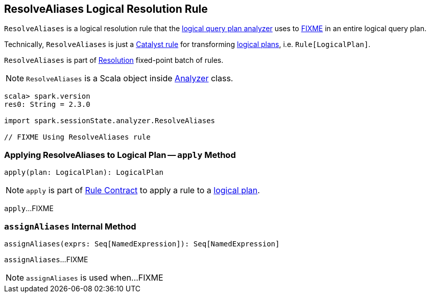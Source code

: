 == [[ResolveAliases]] ResolveAliases Logical Resolution Rule

`ResolveAliases` is a logical resolution rule that the link:spark-sql-Analyzer.adoc#ResolveAliases[logical query plan analyzer] uses to <<apply, FIXME>> in an entire logical query plan.

Technically, `ResolveAliases` is just a link:spark-sql-catalyst-Rule.adoc[Catalyst rule] for transforming link:spark-sql-LogicalPlan.adoc[logical plans], i.e. `Rule[LogicalPlan]`.

`ResolveAliases` is part of link:spark-sql-Analyzer.adoc#Resolution[Resolution] fixed-point batch of rules.

NOTE: `ResolveAliases` is a Scala object inside link:spark-sql-Analyzer.adoc[Analyzer] class.

[[example]]
[source, scala]
----
scala> spark.version
res0: String = 2.3.0

import spark.sessionState.analyzer.ResolveAliases

// FIXME Using ResolveAliases rule
----

=== [[apply]] Applying ResolveAliases to Logical Plan -- `apply` Method

[source, scala]
----
apply(plan: LogicalPlan): LogicalPlan
----

NOTE: `apply` is part of link:spark-sql-catalyst-Rule.adoc#apply[Rule Contract] to apply a rule to a link:spark-sql-LogicalPlan.adoc[logical plan].

`apply`...FIXME

=== [[assignAliases]] `assignAliases` Internal Method

[source, scala]
----
assignAliases(exprs: Seq[NamedExpression]): Seq[NamedExpression]
----

`assignAliases`...FIXME

NOTE: `assignAliases` is used when...FIXME
